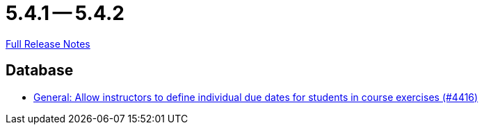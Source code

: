 // SPDX-FileCopyrightText: 2023 Artemis Changelog Contributors
//
// SPDX-License-Identifier: CC-BY-SA-4.0

= 5.4.1 -- 5.4.2

link:https://github.com/ls1intum/Artemis/releases/tag/5.4.2[Full Release Notes]

== Database

* link:https://www.github.com/ls1intum/Artemis/commit/3537a6aa62a835dd473709a2e8191b68e42e6f4d[General: Allow instructors to define individual due dates for students in course exercises (#4416)]


